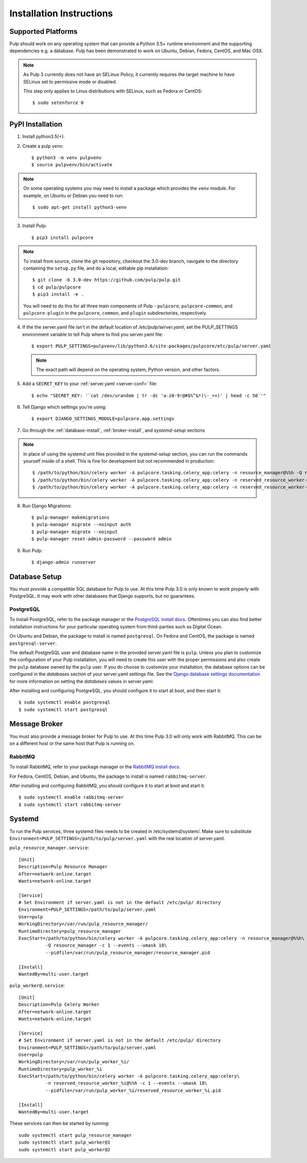 Installation Instructions
=========================

Supported Platforms
-------------------

Pulp should work on any operating system that can provide a Python 3.5+ runtime environment and
the supporting dependencies e.g. a database. Pulp has been demonstrated to work on Ubuntu, Debian,
Fedora, CentOS, and Mac OSX.

.. note::

    As Pulp 3 currently does not have an SELinux Policy, it currently requires the target
    machine to have SELinux set to permissive mode or disabled.

    This step only applies to Linux distributions with SELinux, such as Fedora or CentOS::

    $ sudo setenforce 0

PyPI Installation
-----------------

1. Install python3.5(+).

2. Create a pulp venv::

   $ python3 -m venv pulpvenv
   $ source pulpvenv/bin/activate

.. note::

   On some operating systems you may need to install a package which provides the ``venv`` module.
   For example, on Ubuntu or Debian you need to run::

   $ sudo apt-get install python3-venv

3. Install Pulp::

   $ pip3 install pulpcore

.. note::

   To install from source, clone the git repository, checkout the 3.0-dev branch, navigate to the
   directory containing the ``setup.py`` file, and do a local, editable pip installation::

   $ git clone -b 3.0-dev https://github.com/pulp/pulp.git
   $ cd pulp/pulpcore
   $ pip3 install -e .

   You will need to do this for all three main components of Pulp - ``pulpcore``, ``pulpcore-common``,
   and ``pulpcore-plugin`` in the ``pulpcore``, ``common``, and ``plugin`` subdirectories, respectively.

4. If the the server.yaml file isn't in the default location of `/etc/pulp/server.yaml`, set the
   PULP_SETTINGS environment variable to tell Pulp where to find you server.yaml file::

   $ export PULP_SETTINGS=pulpvenv/lib/python3.6/site-packages/pulpcore/etc/pulp/server.yaml

   .. note::

       The exact path will depend on the operating system, Python version, and other factors.


5. Add a ``SECRET_KEY`` to your :ref:`server.yaml <server-conf>` file::

   $ echo "SECRET_KEY: '`cat /dev/urandom | tr -dc 'a-z0-9!@#$%^&*(\-_=+)' | head -c 50`'"

6. Tell Django which settings you're using::

   $ export DJANGO_SETTINGS_MODULE=pulpcore.app.settings

7. Go through the :ref:`database-install`, :ref:`broker-install`, and `systemd-setup` sections

.. note::

    In place of using the systemd unit files provided in the `systemd-setup` section, you can run
    the commands yourself inside of a shell. This is fine for development but not recommended in production::

    $ /path/to/python/bin/celery worker -A pulpcore.tasking.celery_app:celery -n resource_manager@%%h -Q resource_manager -c 1 --events --umask 18
    $ /path/to/python/bin/celery worker -A pulpcore.tasking.celery_app:celery -n reserved_resource_worker-1@%%h -Q reserved_resource_worker-1 -c  --events --umask 18
    $ /path/to/python/bin/celery worker -A pulpcore.tasking.celery_app:celery -n reserved_resource_worker-2@%%h -Q reserved_resource_worker-2 -c 1  --events --umask 18

8. Run Django Migrations::

   $ pulp-manager makemigrations
   $ pulp-manager migrate --noinput auth
   $ pulp-manager migrate --noinput
   $ pulp-manager reset-admin-password --password admin

9. Run Pulp::

   $ django-admin runserver


.. _database-install:

Database Setup
--------------

You must provide a compatible SQL database for Pulp to use. At this time Pulp 3.0 is only known to work
properly with PostgreSQL. It may work with other databases that Django supports, but no guarantees.

PostgreSQL
^^^^^^^^^^

To install PostgreSQL, refer to the package manager or the
`PostgreSQL install docs <http://postgresguide.com/setup/install.html>`_. Oftentimes you can also find better
installation instructions for your particular operating system from third-parties such as Digital Ocean.

On Ubuntu and Debian, the package to install is named ``postgresql``. On Fedora and CentOS, the package
is named ``postgresql-server``.

The default PostgreSQL user and database name in the provided server.yaml file is ``pulp``. Unless you plan to
customize the configuration of your Pulp installation, you will need to create this user with the proper permissions
and also create the ``pulp`` database owned by the ``pulp`` user. If you do choose to customize your installation,
the database options can be configured in the `databases` section of your server.yaml settings file.
See the `Django database settings documentation <https://docs.djangoproject.com/en/1.11/ref/settings/#databases>`_
for more information on setting the `databases` values in server.yaml.

After installing and configuring PostgreSQL, you should configure it to start at boot, and then start it::

   $ sudo systemctl enable postgresql
   $ sudo systemctl start postgresql

.. _broker-install:

Message Broker
--------------

You must also provide a message broker for Pulp to use. At this time Pulp 3.0 will only work with
RabbitMQ. This can be on a different host or the same host that Pulp is running on.

RabbitMQ
^^^^^^^^

To install RabbitMQ, refer to your package manager or the
`RabbitMQ install docs <https://www.rabbitmq.com/download.html>`_.

For Fedora, CentOS, Debian, and Ubuntu, the package to install is named ``rabbitmq-server``.

After installing and configuring RabbitMQ, you should configure it to start at boot and start it::

   $ sudo systemctl enable rabbitmq-server
   $ sudo systemctl start rabbitmq-server

.. _systemd-setup:

Systemd
-------

To run the Pulp services, three systemd files needs to be created in /etc/systemd/system/. Make
sure to substitute ``Environment=PULP_SETTINGS=/path/to/pulp/server.yaml`` with the real location
of server.yaml.

``pulp_resource_manager.service``::

    [Unit]
    Description=Pulp Resource Manager
    After=network-online.target
    Wants=network-online.target

    [Service]
    # Set Environment if server.yaml is not in the default /etc/pulp/ directory
    Environment=PULP_SETTINGS=/path/to/pulp/server.yaml
    User=pulp
    WorkingDirectory=/var/run/pulp_resource_manager/
    RuntimeDirectory=pulp_resource_manager
    ExecStart=/path/to/python/bin/celery worker -A pulpcore.tasking.celery_app:celery -n resource_manager@%%h\
              -Q resource_manager -c 1 --events --umask 18\
              --pidfile=/var/run/pulp_resource_manager/resource_manager.pid

    [Install]
    WantedBy=multi-user.target


``pulp_worker@.service``::

    [Unit]
    Description=Pulp Celery Worker
    After=network-online.target
    Wants=network-online.target

    [Service]
    # Set Environment if server.yaml is not in the default /etc/pulp/ directory
    Environment=PULP_SETTINGS=/path/to/pulp/server.yaml
    User=pulp
    WorkingDirectory=/var/run/pulp_worker_%i/
    RuntimeDirectory=pulp_worker_%i
    ExecStart=/path/to/python/bin/celery worker -A pulpcore.tasking.celery_app:celery\
              -n reserved_resource_worker_%i@%%h -c 1 --events --umask 18\
              --pidfile=/var/run/pulp_worker_%i/reserved_resource_worker_%i.pid

    [Install]
    WantedBy=multi-user.target

These services can then be started by running::

    sudo systemctl start pulp_resource_manager
    sudo systemctl start pulp_worker@1
    sudo systemctl start pulp_worker@2

